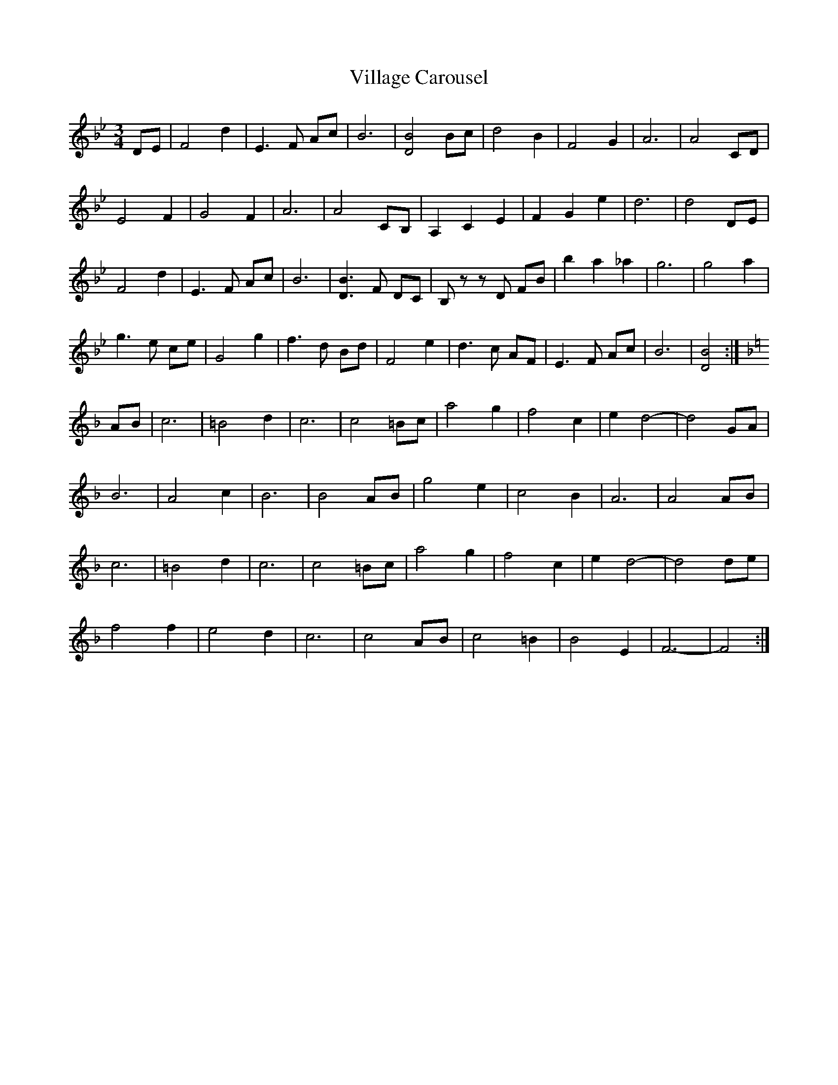 X: 1
T: Village Carousel
Z: pipemakermike
S: https://thesession.org/tunes/15826#setting29787
R: waltz
M: 3/4
L: 1/8
K: Gmin
K:Bb
DE|F4 d2|E3 F Ac|B6|[D4 B4] Bc|d4 B2|F4 G2|A6|A4 CD|
E4 F2|G4 F2|A6|A4 CB,|A,2 C2 E2|F2 G2 e2|d6|d4 DE|
F4 d2|E3 F Ac|B6|[D3 B3] F DC|B, z z D FB|b2 a2 _a2|g6|g4 a2|
g3 e ce|G4 g2|f3 d Bd|F4 e2|d3 c AF|E3 F Ac|B6|[D4 B4]:|
K:F
AB|c6|=B4 d2|c6|c4 =Bc|a4 g2|f4 c2|e2 d4 -|d4 GA|
B6|A4 c2|B6|B4 AB|g4 e2|c4 B2|A6|A4 AB|
c6|=B4 d2|c6|c4 =Bc|a4 g2|f4 c2|e2 d4 -|d4 de|
f4 f2|e4 d2|c6|c4 AB|c4 =B2|B4 E2|F6 -|F4:|
